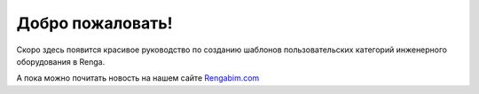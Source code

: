 .. Renga LUA Guide documentation master file, created by
   sphinx-quickstart on Mon Mar  6 09:29:04 2023.
   You can adapt this file completely to your liking, but it should at least
   contain the root `toctree` directive.

Добро пожаловать!
=================

Скоро здесь появится красивое руководство по созданию шаблонов пользовательских категорий инженерного оборудования в Renga.

А пока можно почитать новость на нашем сайте `Rengabim.com <https://rengabim.com/news-bim-renga/>`_
